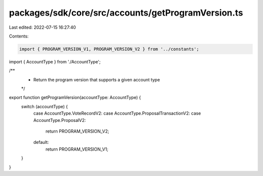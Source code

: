 packages/sdk/core/src/accounts/getProgramVersion.ts
===================================================

Last edited: 2022-07-15 16:27:40

Contents:

.. code-block:: ts

    import { PROGRAM_VERSION_V1, PROGRAM_VERSION_V2 } from '../constants';

import { AccountType } from './AccountType';

/**
 * Return the program version that supports a given account type
 */
export function getProgramVersion(accountType: AccountType) {
  switch (accountType) {
    case AccountType.VoteRecordV2:
    case AccountType.ProposalTransactionV2:
    case AccountType.ProposalV2:
      return PROGRAM_VERSION_V2;
    default:
      return PROGRAM_VERSION_V1;
  }
}


